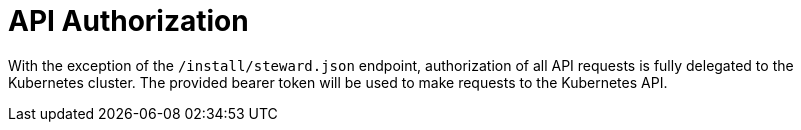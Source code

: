 = API Authorization

With the exception of the `/install/steward.json` endpoint, authorization of all API requests is fully delegated to the Kubernetes cluster. The provided bearer token will be used to make requests to the Kubernetes API.
